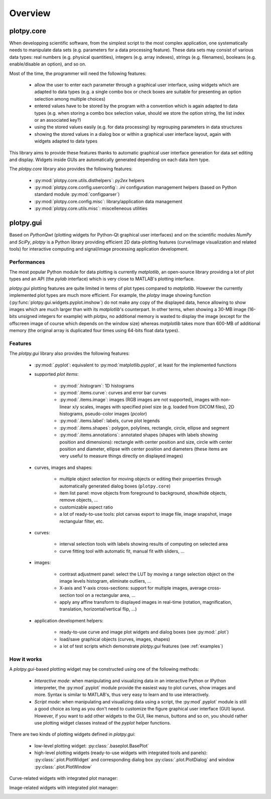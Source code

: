 ========
Overview
========

plotpy.core
===========

When developping scientific software, from the simplest script to the 
most complex application, one systematically needs to manipulate data sets 
(e.g. parameters for a data processing feature).
These data sets may consist of various data types: real numbers (e.g. physical 
quantities), integers (e.g. array indexes), strings (e.g. filenames), 
booleans (e.g. enable/disable an option), and so on.

Most of the time, the programmer will need the following features:

    * allow the user to enter each parameter through a graphical user interface,
      using widgets which are adapted to data types (e.g. a single combo box or 
      check boxes are suitable for presenting an option selection among 
      multiple choices)

    * entered values have to be stored by the program with a convention which 
      is again adapted to data types (e.g. when storing a combo box selection 
      value, should we store the option string, the list index or an 
      associated key?)

    * using the stored values easily (e.g. for data processing) by regrouping 
      parameters in data structures
      
    * showing the stored values in a dialog box or within a graphical user 
      interface layout, again with widgets adapted to data types

This library aims to provide these features thanks to automatic graphical user 
interface generation for data set editing and display. Widgets inside GUIs are 
automatically generated depending on each data item type.

The `plotpy.core` library also provides the following features:

    * :py:mod:`plotpy.core.utils.disthelpers`: `py2ex` helpers
    * :py:mod:`plotpy.core.config.userconfig`: `.ini` configuration management helpers
      (based on Python standard module :py:mod:`configparser`)
    * :py:mod:`plotpy.core.config.misc`: library/application data management
    * :py:mod:`plotpy.core.utils.misc`: miscelleneous utilities


plotpy.gui
==========

Based on `PythonQwt` (plotting widgets for Python-Qt graphical user
interfaces) and on the scientific modules `NumPy` and `SciPy`, `plotpy` is a
Python library providing efficient 2D data-plotting features (curve/image
visualization and related tools) for interactive computing and signal/image
processing application development.

Performances
~~~~~~~~~~~~

The most popular Python module for data plotting is currently `matplotlib`,
an open-source library providing a lot of plot types and an API (the `pylab`
interface) which is very close to MATLAB's plotting interface.

`plotpy.gui` plotting features are quite limited in terms of plot types compared
to `matplotlib`. However the currently implemented plot types are much more
efficient.
For example, the `plotpy` image showing function (:py:func:`plotpy.gui.widgets.pyplot.imshow`)
do not make any copy of the displayed data, hence allowing to show images which
are much larger than with its `matplotlib`'s counterpart. In other terms, when
showing a 30-MB image (16-bits unsigned integers for example) with `plotpu`,
no additional memory is wasted to display the image (except for the offscreen
image of course which depends on the window size) whereas `matplotlib` takes
more than 600-MB of additional memory (the original array is duplicated four
times using 64-bits float data types).

Features
~~~~~~~~

The `plotpy.gui` library also provides the following features:

    * :py:mod:`.pyplot`: equivalent to :py:mod:`matplotlib.pyplot`, at
      least for the implemented functions

    * supported `plot items`:

        - :py:mod:`.histogram`: 1D histograms
        - :py:mod:`.items.curve`: curves and error bar curves
        - :py:mod:`.items.image`: images (RGB images are not supported),
          images with non-linear x/y scales, images with specified pixel size
          (e.g. loaded from DICOM files), 2D histograms, pseudo-color images
          (`pcolor`)
        - :py:mod:`.items.label`: labels, curve plot legends
        - :py:mod:`.items.shapes`: polygon, polylines, rectangle, circle,
          ellipse and segment
        - :py:mod:`.items.annotations`: annotated shapes (shapes with labels
          showing position and dimensions): rectangle with center position and
          size, circle with center position and diameter, ellipse with center
          position and diameters (these items are very useful to measure things
          directly on displayed images)

    * curves, images and shapes:

        * multiple object selection for moving objects or editing their
          properties through automatically generated dialog boxes (``plotpy.core``)
        * item list panel: move objects from foreground to background,
          show/hide objects, remove objects, ...
        * customizable aspect ratio
        * a lot of ready-to-use tools: plot canvas export to image file, image
          snapshot, image rectangular filter, etc.

    * curves:

        * interval selection tools with labels showing results of computing on
          selected area
        * curve fitting tool with automatic fit, manual fit with sliders, ...

    * images:

        * contrast adjustment panel: select the LUT by moving a range selection
          object on the image levels histogram, eliminate outliers, ...
        * X-axis and Y-axis cross-sections: support for multiple images,
          average cross-section tool on a rectangular area, ...
        * apply any affine transform to displayed images in real-time (rotation,
          magnification, translation, horizontal/vertical flip, ...)

    * application development helpers:

        * ready-to-use curve and image plot widgets and dialog boxes
          (see :py:mod:`.plot`)
        * load/save graphical objects (curves, images, shapes)
        * a lot of test scripts which demonstrate `plotpy.gui` features
          (see :ref:`examples`)

How it works
~~~~~~~~~~~~

A `plotpy.gui`-based plotting widget may be constructed using one of the following
methods:

    * *Interactive mode*: when manipulating and visualizing data in an interactive
      Python or IPython interpreter, the :py:mod`.pyplot` module provide
      the easiest way to plot curves, show images and more. Syntax is similar
      to MATLAB's, thus very easy to learn and to use interactively.

    * *Script mode*: when manipulating and visualizing data using a script, the
      :py:mod`.pyplot` module is still a good choice as long as you don't
      need to customize the figure graphical user interface (GUI) layout.
      However, if you want to add other widgets to the GUI, like menus, buttons
      and so on, you should rather use plotting widget classes instead of
      the `pyplot` helper functions.

There are two kinds of plotting widgets defined in `plotpy.gui`:

    * low-level plotting widget: :py:class:`.baseplot.BasePlot`

    * high-level plotting widgets (ready-to-use widgets with integrated tools
      and panels): :py:class:`.plot.PlotWidget` and corresponding dialog box
      :py:class:`.plot.PlotDialog` and window 
      :py:class:`.plot.PlotWindow`

Curve-related widgets with integrated plot manager:

.. image:: images/curve_widgets.png

Image-related widgets with integrated plot manager:

.. image:: images/image_widgets.png

.. seealso::

    Module :py:mod:`.items.curve`
        Module providing curve-related plot items

    Module :py:mod:`.items.image`
        Module providing image-related plot items

    Module :py:mod:`.plot`
        Module providing ready-to-use curve and image plotting widgets and
        dialog boxes
